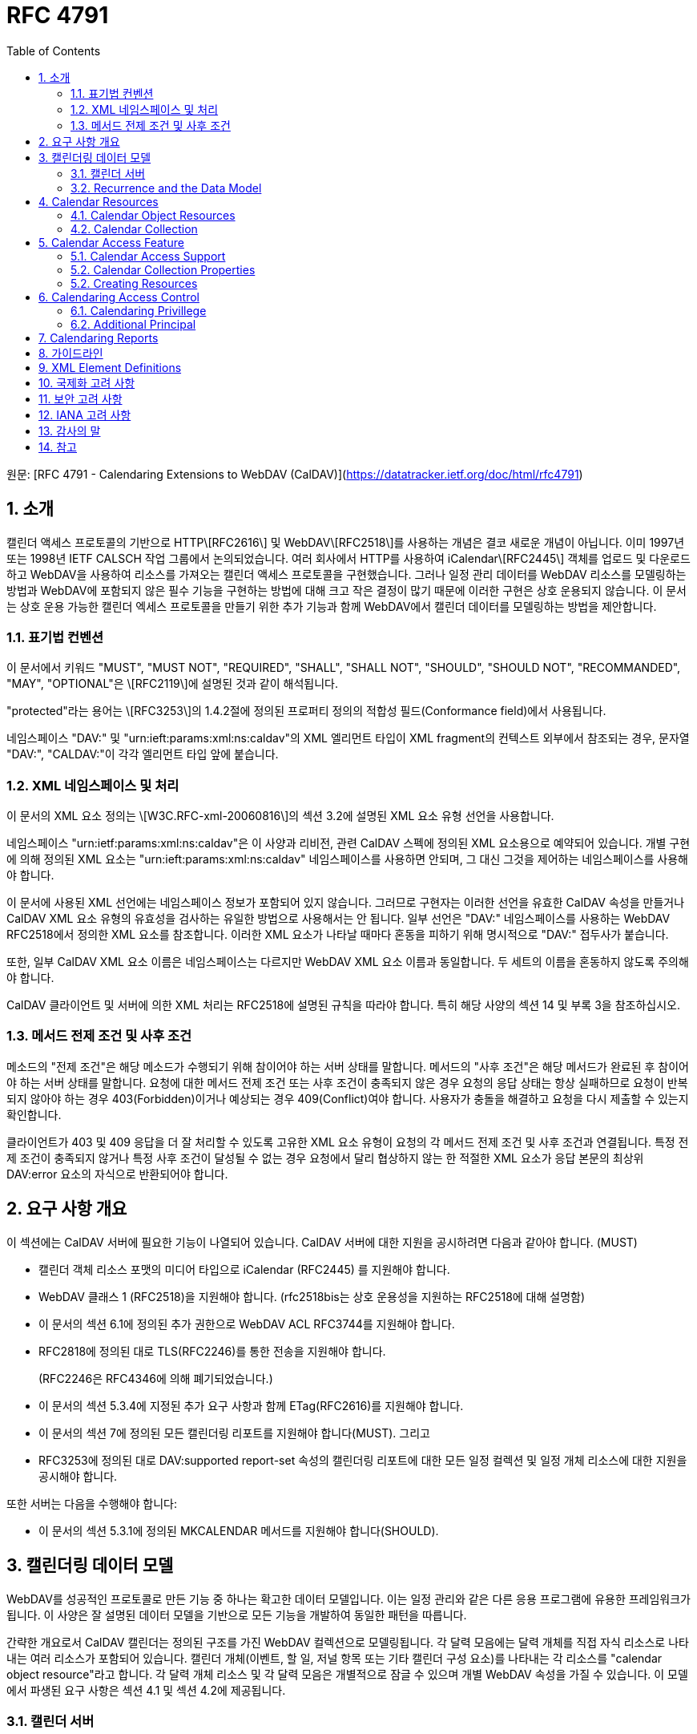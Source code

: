 = RFC 4791
:toc: left

원문: [RFC 4791 - Calendaring Extensions to WebDAV (CalDAV)](https://datatracker.ietf.org/doc/html/rfc4791)

== 1. 소개

캘린더 액세스 프로토콜의 기반으로 HTTP\[RFC2616\] 및 WebDAV\[RFC2518\]를 사용하는 개념은 결코 새로운 개념이 아닙니다. 이미 1997년 또는 1998년 IETF CALSCH 작업 그룹에서 논의되었습니다. 여러 회사에서 HTTP를 사용하여 iCalendar\[RFC2445\] 객체를 업로드 및 다운로드하고 WebDAV을 사용하여 리소스를 가져오는 캘린더 액세스 프로토콜을 구현했습니다. 그러나 일정 관리 데이터를 WebDAV 리소스를 모델링하는 방법과 WebDAV에 포함되지 않은 필수 기능을 구현하는 방법에 대해 크고 작은 결정이 많기 때문에 이러한 구현은 상호 운용되지 않습니다. 이 문서는 상호 운용 가능한 캘린더 엑세스 프로토콜을 만들기 위한 추가 기능과 함께 WebDAV에서 캘린더 데이터를 모델링하는 방법을 제안합니다.

=== 1.1. 표기법 컨벤션

이 문서에서 키워드 "MUST", "MUST NOT", "REQUIRED", "SHALL", "SHALL NOT", "SHOULD", "SHOULD NOT", "RECOMMANDED", "MAY", "OPTIONAL"은 \[RFC2119\]에 설명된 것과 같이 해석됩니다.

"protected"라는 용어는 \[RFC3253\]의 1.4.2절에 정의된 프로퍼티 정의의 적합성 필드(Conformance field)에서 사용됩니다.

네임스페이스 "DAV:" 및 "urn:ieft:params:xml:ns:caldav"의 XML 엘리먼트 타입이 XML fragment의 컨텍스트 외부에서 참조되는 경우, 문자열 "DAV:", "CALDAV:"이 각각 엘리먼트 타입 앞에 붙습니다.

=== 1.2. XML 네임스페이스 및 처리

이 문서의 XML 요소 정의는 \[W3C.RFC-xml-20060816\]의 섹션 3.2에 설명된 XML 요소 유형 선언을 사용합니다.

네임스페이스 "urn:ietf:params:xml:ns:caldav"은 이 사양과 리비전, 관련 CalDAV 스펙에 정의된 XML 요소용으로 예약되어 있습니다. 개별 구현에 의해 정의된 XML 요소는 "urn:ieft:params:xml:ns:caldav" 네임스페이스를 사용하면 안되며, 그 대신 그것을 제어하는 네임스페이스를 사용해야 합니다.

이 문서에 사용된 XML 선언에는 네임스페이스 정보가 포함되어 있지 않습니다. 그러므로 구현자는 이러한 선언을 유효한 CalDAV 속성을 만들거나 CalDAV XML 요소 유형의 유효성을 검사하는 유일한 방법으로 사용해서는 안 됩니다. 일부 선언은 "DAV:" 네임스페이스를 사용하는 WebDAV RFC2518에서 정의한 XML 요소를 참조합니다. 이러한 XML 요소가 나타날 때마다 혼동을 피하기 위해 명시적으로 "DAV:" 접두사가 붙습니다.

또한, 일부 CalDAV XML 요소 이름은 네임스페이스는 다르지만 WebDAV XML 요소 이름과 동일합니다. 두 세트의 이름을 혼동하지 않도록 주의해야 합니다.

CalDAV 클라이언트 및 서버에 의한 XML 처리는 RFC2518에 설명된 규칙을 따라야 합니다. 특히 해당 사양의 섹션 14 및 부록 3을 참조하십시오.

=== 1.3. 메서드 전제 조건 및 사후 조건

메소드의 "전제 조건"은 해당 메소드가 수행되기 위해 참이어야 하는 서버 상태를 말합니다. 메서드의 "사후 조건"은 해당 메서드가 완료된 후 참이어야 하는 서버 상태를 말합니다. 요청에 대한 메서드 전제 조건 또는 사후 조건이 충족되지 않은 경우 요청의 응답 상태는 항상 실패하므로 요청이 반복되지 않아야 하는 경우 403(Forbidden)이거나 예상되는 경우 409(Conflict)여야 합니다. 사용자가 충돌을 해결하고 요청을 다시 제출할 수 있는지 확인합니다.

클라이언트가 403 및 409 응답을 더 잘 처리할 수 있도록 고유한 XML 요소 유형이 요청의 각 메서드 전제 조건 및 사후 조건과 연결됩니다. 특정 전제 조건이 충족되지 않거나 특정 사후 조건이 달성될 수 없는 경우 요청에서 달리 협상하지 않는 한 적절한 XML 요소가 응답 본문의 최상위 DAV:error 요소의 자식으로 반환되어야 합니다.

== 2. 요구 사항 개요

이 섹션에는 CalDAV 서버에 필요한 기능이 나열되어 있습니다. CalDAV 서버에 대한 지원을 공시하려면 다음과 같아야 합니다. (MUST)

* 캘린더 객체 리소스 포맷의 미디어 타입으로 iCalendar (RFC2445) 를 지원해야 합니다.
* WebDAV 클래스 1 (RFC2518)을 지원해야 합니다. (rfc2518bis는 상호 운용성을 지원하는 RFC2518에 대해 설명함)
* 이 문서의 섹션 6.1에 정의된 추가 권한으로 WebDAV ACL RFC3744를 지원해야 합니다.
* RFC2818에 정의된 대로 TLS(RFC2246)를 통한 전송을 지원해야 합니다.
+
(RFC2246은 RFC4346에 의해 폐기되었습니다.)
* 이 문서의 섹션 5.3.4에 지정된 추가 요구 사항과 함께 ETag(RFC2616)를 지원해야 합니다.
* 이 문서의 섹션 7에 정의된 모든 캘린더링 리포트를 지원해야 합니다(MUST). 그리고
* RFC3253에 정의된 대로 DAV:supported report-set 속성의 캘린더링 리포트에 대한 모든 일정 컬렉션 및 일정 개체 리소스에 대한 지원을 공시해야 합니다.

또한 서버는 다음을 수행해야 합니다:

* 이 문서의 섹션 5.3.1에 정의된 MKCALENDAR 메서드를 지원해야 합니다(SHOULD).

== 3. 캘린더링 데이터 모델

WebDAV를 성공적인 프로토콜로 만든 기능 중 하나는 확고한 데이터 모델입니다. 이는 일정 관리와 같은 다른 응용 프로그램에 유용한 프레임워크가 됩니다. 이 사양은 잘 설명된 데이터 모델을 기반으로 모든 기능을 개발하여 동일한 패턴을 따릅니다.

간략한 개요로서 CalDAV 캘린더는 정의된 구조를 가진 WebDAV 컬렉션으로 모델링됩니다. 각 달력 모음에는 달력 개체를 직접 자식 리소스로 나타내는 여러 리소스가 포함되어 있습니다. 캘린더 개체(이벤트, 할 일, 저널 항목 또는 기타 캘린더 구성 요소)를 나타내는 각 리소스를 "calendar object resource"라고 합니다. 각 달력 개체 리소스 및 각 달력 모음은 개별적으로 잠글 수 있으며 개별 WebDAV 속성을 가질 수 있습니다. 이 모델에서 파생된 요구 사항은 섹션 4.1 및 섹션 4.2에 제공됩니다.

=== 3.1. 캘린더 서버

CalDAV 서버는 WebDAV 리포지토리와 결합된 calendaring-aware engine입니다. WebDAV 리포지토리는 unified URL 네임스페이스 내에 다른 WebDAV 리소스를 포함하는 WebDAV 컬렉션 집합입니다. 예를 들어, 저장소 "http://www.example.com/webdav/" 에는 "http://www.example.com/webdav/" 로 시작하는 URL이 있는 WebDAV 컬렉션 및 리소스가 포함될 수 있습니다. root URL "http://www.example.com/" 자체는 WebDAV 저장소가 아닐 수 있습니다(예: WebDAV 지원이 서블릿 또는 기타 웹 서버 확장을 통해 구현되는 경우).

WebDAV 리포지토리는 URL 네임스페이스의 일부 부분에 일정 데이터를 포함하고 다른 부분에는 일정 데이터가 아닌 데이터를 포함할 수 있습니다(MAY).

WebDAV 리포지토리는 리포지토리 루트 내의 모든 지점에서 이 사양에 정의된 기능을 지원하는 경우 자신을 CalDAV 서버로 공시할 수 있습니다. 이는 캘린더 데이터가 저장소 전체에 분산되어 있고 근처 컬렉션의 비 캘린더 데이터와 혼합되어 있음을 의미할 수 있습니다(예: 캘린더 데이터는 /home/lisa/calendars/ 및 /home/bernard/calendars/에서 찾을 수 있으며 캘린더가 아닌 데이터는 /home/lisa/contacts/에서 찾을 수 있음). 또는, 달력 데이터는 저장소의 특정 섹션(예: /calendar/)에서만 찾을 수 있음을 의미할 수 있습니다. 일정 기능은 일정 개체 리소스이거나 해당 리소스를 포함하는 저장소 섹션에만 필요합니다. 따라서 캘린더 데이터를 /calendar/ 컬렉션으로 제한하는 저장소는 해당 컬렉션 내에서 CalDAV 필수 기능만 지원하면 됩니다.

CalDAV 서버 또는 리포지토리는 일정 데이터 및 상태 정보의 표준 위치입니다. 클라이언트는 데이터 변경 또는 데이터 다운로드 요청을 제출할 수 있습니다. 클라이언트는 일정 개체를 오프라인으로 저장하고 나중에 동기화를 시도할 수 있습니다. 그러나 여러 클라이언트를 통해 일정 모음을 공유하고 액세스할 수 있으므로 클라이언트는 마지막 동기화 시간과 업데이트를 시도할 때 서버의 일정 데이터가 변경될 수 있도록 준비해야 합니다. 엔터티 태그 및 기타 기능이 이를 가능하게 합니다.

=== 3.2. Recurrence and the Data Model

반복(Recurrence)은 얼마나 많은 리소스가 존재할 것으로 예상되는지를 제어하기 때문에 데이터 모델의 중요한 부분입니다. 이 사양은 반복 일정 구성 요소 및 반복 예외를 단일 리소스로 모델링합니다. 이 모델에서 반복 규칙, 반복 날짜, 예외 규칙 및 예외 날짜는 모두 단일 달력 개체 리소스에 있는 데이터의 일부입니다. 이 모델은 리포지토리에 저장할 반복 인스턴스 수, 반복 일정 구성 요소와 반복 인스턴스를 동기화하는 방법 및 반복 일정 구성 요소와 반복 예외를 연결하는 방법을 제한하는 문제를 방지합니다. 또한 클라이언트와 서버 간에 동기화할 데이터가 줄어들고 모든 반복 인스턴스 또는 반복 규칙을 더 쉽게 변경할 수 있습니다. 되풀이 일정 구성 요소를 만들고 모든 되풀이 인스턴스를 삭제하는 것이 더 쉬워집니다.

클라이언트는 반복 컴포넌트의 모든 반복 인스턴스에 대한 정보를 검색하도록 강제되지 않습니다. 이 문서에 정의된 CALDAV:calendar-query 및 CALDAV:calendar-multiget 보고서를 사용하면 클라이언트가 주어진 시간 범위와 겹치는 반복 인스턴스만 검색할 수 있습니다.

== 4. Calendar Resources

=== 4.1. Calendar Object Resources

캘린더 컬렉션에 포함된 캘린더 개체 리소스(calendar object resources)는 iCalendar 개체에 지정된 각 고유한 TZID 매개 변수 값인 VTIMEZONE 구성 요소를 제외하고 둘 이상의 캘린더 구성 요소 유형(예: VEVENT, VTODO, VJOURNAL, VFREEBUSY 등)을 포함해서는 안 됩니다. 예를 들어, 달력 개체 리소스는 하나의 VEVENT 구성 요소와 하나의 VTIMEZONE 구성 요소를 포함할 수 있지만 하나의 VEVENT 구성 요소와 하나의 VTODO 구성 요소를 포함할 수는 없습니다. 대신 VEVENT 및 VTODO 구성 요소는 동일한 컬렉션의 별도 달력 개체 리소스에 저장되어야 합니다.

캘린더 컬렉션에 포함된 캘린더 개체 리소스는 iCalendar METHOD 속성을 지정하면 안 됩니다(MUST NOT).

달력 개체 리소스에 포함된 달력 컴포넌트의 UID 프로퍼티 값은 저장된 달력 컬렉션 내에서 고유해야 합니다.

다른 UID 속성 값을 가진 달력 모음의 달력 구성 요소는 별도의 달력 개체 리소스에 저장해야 합니다.

주어진 캘린더 컬렉션에서 동일한 UID 속성 값을 가진 캘린더 구성 요소는 동일한 캘린더 객체 리소스에 포함되어야 합니다. 이렇게 하면 반복 "집합"의 모든 구성 요소가 동일한 달력 개체 리소스에 포함됩니다. 달력 개체 리소스는 "마스터" 반복 구성 요소(반복 "세트"를 정의하고 RECURRENCE-ID 속성을 포함하지 않는 것)를 포함하지 않고 "재정의된" 인스턴스(일반 인스턴스의 동작을 수정하여 RECURRENCE-ID 속성을 포함하는 것)를 나타내는 구성 요소만 포함할 수 있습니다.

예를 들어 다음 iCalendar 개체가 있다고 가정합니다:

```
BEGIN:VCALENDAR
PRODID:-//Example Corp.//CalDAV Client//EN
VERSION:2.0
BEGIN:VEVENT
UID:1@example.com
SUMMARY:One-off Meeting
DTSTAMP:20041210T183904Z
DTSTART:20041207T120000Z
DTEND:20041207T130000Z
END:VEVENT
BEGIN:VEVENT
UID:2@example.com
SUMMARY:Weekly Meeting
DTSTAMP:20041210T183838Z
DTSTART:20041206T120000Z
DTEND:20041206T130000Z
RRULE:FREQ=WEEKLY
END:VEVENT
BEGIN:VEVENT
UID:2@example.com
SUMMARY:Weekly Meeting
RECURRENCE-ID:20041213T120000Z
DTSTAMP:20041210T183838Z
DTSTART:20041213T130000Z
DTEND:20041213T140000Z
END:VEVENT
END:VCALENDAR
```

UID 값이 "1@example.com"인 VEVENT 컴포넌트는 자체 달력 개체 리소스에 저장됩니다. 하나의 반복 인스턴스가 재정의된 반복 이벤트를 나타내는 UID 값이 "2@example.com"인 두 개의 VEVENT 구성 요소는 동일한 일정 개체 리소스에 저장됩니다.

=== 4.2. Calendar Collection

캘린더 컬렉션에는 달력 내의 캘린더 컴포넌트를 나타내는 캘린더 객체 리소스가 포함되어 있습니다. 캘린더 컬렉션은 URL로 식별되는 WebDAV 리소스 컬렉션으로 클라이언트에 나타납니다. 캘린더 컬렉션은 `DAV:resourcetype` 프로퍼티 값에서 `DAV:collection` 및 `CALDAV:calendar` XML 요소를 보고해야 합니다. CALDAV: calendar에 대한 요소 유형 선언은 다음과 같습니다. `CALDAV:calendar` 에 대한 요소 타입 선언은 다음과 같습니다.

```
<!ELEMENT calendar EMPTY>
```

캘린더 컬렉션은 프로비저닝을 통해 만들거나(즉, 사용자 계정이 프로비저닝되면 자동으로 생성됨) MKCALENDAR 메서드를 사용하여 만들 수 있습니다(섹션 5.3.1 참조). 이 방법은 사용자가 별도의 캘린더(예: 축구 일정)를 만들거나 사용자가 캘린더를 공유(예: 팀 이벤트 또는 회의실)하는 데 유용할 수 있습니다. 그러나 이 문서는 별도의 캘린더 컬렉션의 목적을 정의하지 않습니다. 사용자는 비표준 큐(cues)에 의존하여 캘린더 컬렉션이 무엇인지 알아내거나 섹션 5.2.1에 정의된 `CALDAV:calendar-description` 프로퍼티를 사용한 큐를 제공해야 합니다.

캘린더 컬렉션 내의 리소스에는 다음 제한 사항이 적용됩니다:

1. 캘린더 컬렉션은 캘린더 컬렉션이 아닌 캘린더 객체 리소스 및 컬렉션만 포함해야 합니다. 즉, 캘린더 컬렉션에서 허용되는 유일한 'top-level' 비컬렉션 리소스는 캘린더 객체 리소스입니다. 이렇게 하면 캘린더 클라이언트가 캘린더 컬렉션의 비캘린더 데이터를 처리할 필요가 없지만 컬렉션의 내용을 검사하기 위해 표준 WebDAV 기술을 사용할 때 캘린더 개체 자원과 컬렉션을 구별해야 합니다.
2. 캘린더 컬렉션에 포함된 컬렉션은 어떤 깊이의 캘린더 컬렉션도 포함해서는 안 됩니다. 이 사양은 캘린더 컬렉션에 포함된 컬렉션이 사용되는 방식 또는 캘린더 컬렉션에 포함된 캘린더 개체 리소스와 관련된 방식을 정의하지 않습니다.

여러 캘린더 컬렉션은 동일한 컬렉션의 하위 항목일 수 있습니다.

== 5. Calendar Access Feature

=== 5.1. Calendar Access Support
이 문서에 설명된 기능을 지원하는 서버는 캘린더 속성, 보고서, 메서드 또는 권한을 지원하는 리소스에 대한 OPTIONS 요청의 DAV 응답 헤더에 "calendar-access"를 필드로 포함해야 합니다.  DAV 응답 헤더의 "calendar- access" 값은 서버가 이 문서에 명시된 모든 MUST 수준 요구 사항을 지원함을 나타내야 합니다.

==== 5.1.1.  Example: Using OPTIONS for the Discovery of Calendar Access

[source]
----
>> Request <<

OPTIONS /home/bernard/calendars/ HTTP/1.1
Host: cal.example.com

>> Response <<

HTTP/1.1 200 OK
Allow: OPTIONS, GET, HEAD, POST, PUT, DELETE, TRACE, COPY, MOVE
Allow: PROPFIND, PROPPATCH, LOCK, UNLOCK, REPORT, ACL
DAV: 1, 2, access-control, calendar-access
Date: Sat, 11 Nov 2006 09:32:12 GMT
Content-Length: 0
----

이 예에서 OPTIONS 메서드는 DAV 응답 헤더에 "calendar- access" 값을 반환하여 "/home/bernard/calendars/" 컬렉션이 이 사양에 정의된 속성, 보고서, 메서드 또는 권한을 지원한다는 것을 나타냅니다.

=== 5.2. Calendar Collection Properties

이 섹션에서는 캘린더 컬렉션의 속성을 정의합니다.

==== 5.2.1. CALDAV:calendar-description Property

Name: calendar-description

Namespace: urn:ietf:params:xml:ns:caldav

목적: 캘린더 컬렉션에 대해 사람이 읽을 수 있는 설명을 제공합니다.

적합성:  이 속성은 모든 캘린더 컬렉션에 정의될 수 있습니다.  정의된 경우, 이 속성은 보호될 수 있으며 PROPFIND DAV:allprop 요청에 의해 반환되어서는 안 됩니다([RFC2518]의 12.14.1절에 정의됨).  설명의 인간 언어를 나타내는 xml:lang 속성은 클라이언트 또는 서버 프로비저닝을 통해 이 속성에 대해 설정되어야 합니다.  서버는 속성에 대해 설정된 경우 xml:lang 속성을 반환해야 합니다.

설명:  있는 경우 이 속성에는 사용자에게 표시하기에 적합한 캘린더 컬렉션에 대한 설명이 포함됩니다. 없는 경우 클라이언트는 캘린더 컬렉션에 대한 설명이 없다고 가정해야 합니다.

정의:

[source]
----
 <!ELEMENT calendar-description (#PCDATA)>
 PCDATA value: string
----

예시:

[source]
----
<C:calendar-description xml:lang="fr-CA"
   xmlns:C="urn:ietf:params:xml:ns:caldav"
>Calendrier de Mathilde Desruisseaux</C:calendar-description>
----

==== 5.2.2.  CALDAV:calendar-timezone Property

Name: calendar-timezone

Namespace: urn:ietf:params:xml:ns:caldav

Purpose: 캘린더 컬렉션의 표준 시간대를 지정합니다.

Conformance:

이 속성은 모든 캘린더 컬렉션에 정의되어야 합니다.  정의된 경우 PROPFIND DAV:allprop 요청([RFC2518] 12.14.1절에 정의됨)에 의해 반환되지 않아야 합니다.

Description:

CALDAV:calendar-timezone 속성은 서버가 '날짜' 값과 '현지 시간 포함 날짜' 값(즉, 부동 시간)을 'UTC 시간 포함 날짜' 값으로 변환할 때 사용해야 하는 시간대를 지정하는 데 사용됩니다.  서버는 "날짜" 값 또는 "현지 시간 포함 날짜" 값으로 예약된 캘린더 구성 요소가 CALDAV:캘린더 쿼리 REPORT에 지정된 CALDAV: 시간 범위와 겹치는지 확인하기 위해 이 정보를 필요로 합니다.  또한 서버는 "날짜" 값 또는 "현지 시간 포함 날짜" 값으로 예약된 캘린더 구성 요소를 고려하는 CALDAV:free-busy-query REPORT 요청에 대한 응답으로 반환되는 VFREEBUSY 구성 요소에서 "UTC 시간 포함 날짜"로 적절한 FREEBUSY 기간을 계산하기 위해 이 정보를 필요로 합니다.  이 속성이 없는 경우 서버는 선택한 표준 시간대를 사용할 수 있습니다.

Note: 

CALDAV:calendar- 시간대 XML 요소에 포함된 iCalendar 데이터는 <![CDATA[ ... ]]> 엔티티 인코딩 사용 또는 <![CDATA[ ... ]]> 구문 사용 등 표준 XML 문자 데이터 인코딩 규칙을 따라야 합니다.  후자의 경우 iCalendar 데이터에는 CDATA 섹션의 끝 구분 기호인 문자 시퀀스 "]]>"를 포함할 수 없습니다.

Definition:

[source]
----
<!ELEMENT calendar-timezone (#PCDATA)>
PCDATA value: an iCalendar object with exactly one VTIMEZONE
       component.
----

Example:

[source]
----
<C:calendar-timezone
   xmlns:C="urn:ietf:params:xml:ns:caldav">BEGIN:VCALENDAR
PRODID:-//Example Corp.//CalDAV Client//EN
VERSION:2.0
BEGIN:VTIMEZONE
TZID:US-Eastern
LAST-MODIFIED:19870101T000000Z
BEGIN:STANDARD
DTSTART:19671029T020000
RRULE:FREQ=YEARLY;BYDAY=-1SU;BYMONTH=10
TZOFFSETFROM:-0400
TZOFFSETTO:-0500
TZNAME:Eastern Standard Time (US &amp; Canada)
END:STANDARD
BEGIN:DAYLIGHT
DTSTART:19870405T020000
RRULE:FREQ=YEARLY;BYDAY=1SU;BYMONTH=4
TZOFFSETFROM:-0500
TZOFFSETTO:-0400
TZNAME:Eastern Daylight Time (US &amp; Canada)
END:DAYLIGHT
END:VTIMEZONE
END:VCALENDAR
</C:calendar-timezone>
----

==== 5.2.3. CALDAV:supported-calendar-component-set Property

Name: supported-calendar-component-set

Namespace: urn:ietf:params:xml:ns:caldav

Purpose:

캘린더 객체 리소스가 캘린더 컬렉션에 포함할 수 있는 캘린더 구성요소 유형(예: VEVENT, VTODO 등)을 지정합니다.
적합성:  이 속성은 모든 캘린더 컬렉션에 정의할 수 있습니다.  정의된 경우 반드시 보호되어야 하며 PROPFIND DAV:allprop 요청에 의해 반환되어서는 안 됩니다([RFC2518]의 12.14.1절에 정의됨).

Description:

CALDAV:supported-calendar-component-set 속성은 캘린더 개체 리소스가 캘린더 컬렉션에 포함할 수 있는 캘린더 구성 요소 유형에 대한 제한을 지정하는 데 사용됩니다. 클라이언트가 이 속성에 나열되지 않은 구성 요소 유형이 있는 캘린더 객체 리소스를 저장하려고 시도하면 반드시 오류가 발생하며, CALDAV:supported-calendar-component 전제 조건(섹션 5.3.2.1)을 위반한 것이 됩니다.  이 속성은 보호되어 있으므로 클라이언트가 PROPPATCH 요청을 사용하여 변경할 수 없습니다.  그러나 클라이언트는 MKCALENDAR를 사용하여 새 캘린더 컬렉션을 만들 때 이 속성의 값을 초기화할 수 있습니다.  빈 요소 태그 <C:comp name="VTIMEZONE"/>는 VTIMEZONE 구성 요소만 포함된 캘린더 객체 리소스에 대한 지원이 제공되거나 원하는 경우에만 지정해야 합니다.  VEVENT 또는 VTODO 구성 요소가 포함된 캘린더 객체 리소스에서 VTIMEZONE 구성 요소에 대한 지원은 항상 가정됩니다.  이 속성이 없는 경우 서버는 모든 구성 요소 유형을 수락해야 하며 클라이언트는 모든 구성 요소 유형이 수락된다고 가정할 수 있습니다.

Definition:

<!ELEMENT supported-calendar-component-set (comp+)>
Example:

<C:supported-calendar-component-set
   xmlns:C="urn:ietf:params:xml:ns:caldav">
  <C:comp name="VEVENT"/>
  <C:comp name="VTODO"/>
</C:supported-calendar-component-set>

==== 5.2.4. CALDAV:supported-calendar-data Property

Name: supported-calendar-data

Namespace: urn:ietf:params:xml:ns:caldav

Purpose: 캘린더 컬렉션의 캘린더 객체 리소스에 허용되는 미디어 유형을 지정합니다.

Conformance: 이 속성은 모든 캘린더 컬렉션에 정의될 수 있습니다.  정의된 경우 반드시 보호되어야 하며 PROPFIND DAV:allprop 요청([RFC2518] 12.14.1절에 정의됨)에 의해 반환되어서는 안 됩니다.

Description: CALDAV:supported-calendar-data 속성은 지정된 캘린더 컬렉션에 포함된 캘린더 객체 리소스에 대해 지원되는 미디어 유형을 지정하는 데 사용됩니다(예: iCalendar 버전 2.0).  클라이언트가 이 속성에 나열되지 않은 미디어 유형으로 캘린더 객체 리소스를 저장하려고 시도하면 반드시 오류가 발생하며, CALDAV:supported-calendar-data 전제 조건(섹션 5.3.2.1)을 위반한 것입니다.  이 속성이 없는 경우 서버는 미디어 유형이 "text/calendar" 및 iCalendar 버전 2.0인 데이터만 허용해야 하며, 클라이언트는 서버가 이 데이터만 허용한다고 가정할 수 있습니다.

Definition:

[source]
----
<!ELEMENT supported-calendar-data (calendar-data+)>
----

Example:

[source]
----
<C:supported-calendar-data
    xmlns:C="urn:ietf:params:xml:ns:caldav">
   <C:calendar-data content-type="text/calendar" version="2.0"/>
</C:supported-calendar-data>
----

==== 5.2.5.  CALDAV:max-resource-size Property

Name: max-resource-size

Namespace: urn:ietf:params:xml:ns:caldav

Conformance:

이 속성은 모든 캘린더 컬렉션에 정의될 수 있습니다.  정의된 경우 반드시 보호되어야 하며 PROPFIND DAV:allprop 요청([RFC2518] 12.14.1절에 정의됨)에 의해 반환되어서는 안 됩니다.

Description:

CALDAV:max-resource-size는 캘린더 객체 리소스가 캘린더 컬렉션에 저장될 때 서버가 허용할 수 있는 최대 크기를 옥텟 단위로 나타내는 숫자 값을 지정하는 데 사용됩니다.  이 크기를 초과하는 캘린더 객체 리소스를 저장하려고 하면 반드시 오류가 발생하며, CALDAV:max-resource-size 전제 조건(섹션 5.3.2.1)을 위반한 것입니다.  이 속성이 없는 경우 클라이언트는 서버가 합리적인 크기의 리소스 저장을 허용한다고 가정할 수 있습니다.

Definition:

[source]
----
<!ELEMENT max-resource-size (#PCDATA)>
PCDATA value: a numeric value (positive integer)
----

Example:

[source]
----
<C:max-resource-size xmlns:C="urn:ietf:params:xml:ns:caldav"
>102400</C:max-resource-size>
----

==== 5.2.6. CALDAV:min-date-time Property

==== 5.2.7. CALDAV:max-date-time Property

==== 5.2.8. CALDAV:max-instances Property

==== 5.2.9. CALDAV:max-attendees-per-instance Property

Name: max-attendees-per-instance

Namespace: urn:ietf:params:xml:ns:caldav

Purpose: 캘린더 컬렉션에 저장된 캘린더 객체 리소스의 모든 인스턴스에서 최대 참석자 속성 수를 나타내는 숫자 값을 제공합니다.

Conformance: 이 프로퍼티는 모든 캘린더 컬렉션에 정의될 수 있습니다.  정의된 경우 반드시 보호되어야 하며 PROPFIND DAV:allprop 요청에 의해 반환되어서는 안 됩니다([RFC2518]의 12.14.1절에 정의됨).

Description:

CALDAV:max-attendees-per-instance는 캘린더 컬렉션에 저장된 캘린더 객체 리소스의 한 인스턴스에 있는 iCalendar 참석자 속성의 최대 개수를 나타내는 숫자 값을 지정하는 데 사용됩니다.  이 값보다 인스턴스당 참석자 속성이 많은 캘린더 객체 리소스를 저장하려고 하면 반드시 오류가 발생하며, CALDAV: max-attendees-per-instance 전제조건(섹션 5.3.2.1)을 위반한 것입니다.  이 속성이 없는 경우 클라이언트는 서버가 캘린더 구성 요소의 참석자 속성을 원하는 수만큼 처리할 수 있다고 가정할 수 있습니다.

Definition:

[source]
----
<!ELEMENT max-attendees-per-instance (#PCDATA)>
PCDATA value: a numeric value (integer greater than zero)
----

Example:

[source]
----
<C:max-attendees-per-instance
  xmlns:C="urn:ietf:params:xml:ns:caldav"
>25</C:max-attendees-per-instance>
----

==== 5.2.10. Additional Precondition for PROPPATCH

이 사양에는 PROPPATCH 메서드에 대한 추가 전제 조건이 필요합니다.  전제 조건은 다음과 같습니다:

(CALDAV:valid-calendar-data): CALDAV:calendar-timezone 속성에 지정된 표준 시간대는 유효한 단일 VTIMEZONE 구성 요소를 포함하는 유효한 iCalendar 객체여야 합니다.

=== 5.2. Creating Resources

캘린더 컬렉션과 캘린더 객체 리소스는 CalDAV 클라이언트 또는 CalDAV 서버에 의해 생성될 수 있습니다.  이 사양은 클라이언트와 서버가 이러한 캘린더 데이터를 조작할 때 반드시 준수해야 하는 제한 사항과 데이터 모델을 정의합니다.

==== 5.3.1. MKCALENDAR Method

MKCALENDAR 메서드를 사용하는 HTTP 요청은 새 캘린더 컬렉션 리소스를 생성합니다.  서버는 캘린더 컬렉션 생성을 특정 컬렉션으로 제한할 수 있습니다.

일부 캘린더 저장소는 사용자(또는 본인) 당 하나의 캘린더만 지원하며 일반적으로 각 계정에 대해 미리 생성되기 때문에 서버에서 MKCALENDAR를 지원하는 것은 권장 사항일 뿐 필수는 아닙니다.  그러나 서버와 클라이언트는 사용자가 여러 개의 캘린더 컬렉션을 만들어 데이터를 더 잘 정리할 수 있도록 가능하면 MKCALENDAR를 지원할 것을 적극 권장합니다.

클라이언트는 사람이 읽을 수 있는 캘린더 이름에 DAV:displayname 속성을 사용해야 합니다.  클라이언트는 MKCALENDAR 요청의 요청 본문에서 DAV:displayname 속성의 값을 지정하거나, 또는 MKCALENDAR 요청을 발행한 후 즉시 PROPPATCH 요청을 발행하여 DAV:displayname 속성을 적절한 값으로 변경할 수 있습니다.  클라이언트는 동일한 URI "level"에 있는 다른 캘린더 컬렉션과 동일하게 DAV: displayname 속성을 설정해서는 안 됩니다.  캘린더 컬렉션을 사용자에게 표시할 때 클라이언트는 DAV:displayname 속성을 확인하고 해당 값을 캘린더의 이름으로 사용해야 합니다.  DAV: displayname 속성이 비어 있는 경우 클라이언트는 캘린더 컬렉션 URI의 마지막 부분을 이름으로 사용할 수 있지만, 해당 경로 세그먼트는 "opaque"하여 사람이 읽을 수 있는 의미 있는 텍스트를 나타내지 않을 수 있습니다.

MKCALENDAR 요청이 실패하면 요청 이전의 서버 상태가 반드시 복원되어야 합니다.

Marshalling:

요청 본문이 포함된 경우, 반드시 CALDAV:mkcalendar XML 요소여야 합니다.  명령 처리는 명령이 수신된 순서대로(즉, 위에서 아래로) 수행되어야 합니다. 인스트럭션은 모두 실행되거나 실행되지 않아야 합니다.  따라서 처리 중에 오류가 발생하면 실행된 모든 인스트럭션을 취소하고 적절한 오류 결과를 반환해야 합니다.  명령어 처리에 대한 자세한 내용은 [RFC2518] 섹션 12.13.2의 DAV:set 명령어 정의에서 확인할 수 있습니다.

[source]
----
<!ELEMENT mkcalendar (DAV:set)>
----

성공적인 요청에 대한 응답 본문이 포함된 경우, 반드시 CALDAV:mkcalendar-response XML 요소여야 합니다.

[source]
----
<!ELEMENT mkcalendar-response ANY>
----

응답에는 Cache-Control:no-cache 헤더가 포함되어야 합니다.

Postconditions:

(CALDAV:initialize-calendar-collection): 새 캘린더 컬렉션이 Reqeust-URI에 존재합니다.  캘린더 컬렉션의 DAV:resourcetype 에는 DAV:collection CALDAV:calendar XML 요소가 모두 포함되어야 합니다.


===== 5.3.1.1. Status Codes

다음은 MKCALENDAR 요청에 대한 응답으로 받을 수 있는 응답 코드의 예시입니다.  이 목록은 결코 완전한 목록이 아닙니다.

201(Created) - 캘린더 컬렉션 리소스가 완전히 생성되었습니다;

207(Multi-Status) - 요청 본문에 지정된 하나 이상의 DAV:set 명령어를 성공적으로 처리할 수 없기 때문에 캘린더 컬렉션 리소스를 만들지 못했습니다.  다음은 이 상황에서 207(다중 상태) 응답에 사용될 것으로 예상되는 응답 코드의 예입니다:

        403(Forbidden) - 서버가 지정하지 않은 이유로 클라이언트가 속성 중 하나를 변경할 수 없습니다;

       409(Conflict) - 클라이언트가 해당 프로퍼티에 적합하지 않은 의미를 가진 값을 제공했습니다.  여기에는 읽기 전용 속성을 설정하려는 시도가 포함됩니다;

        424(Failed Dependency) - 요청 본문에 지정된 다른 DAV:set 명령의 실패가 아니었다면 지정된 리소스에 대한 DAV:set 명령이 성공했을 것입니다;

        423(Locked) - 지정한 리소스가 잠겨 있고 클라이언트가 잠금 소유자가 아니거나 잠금 유형에 잠금 토큰을 제출해야 하는데 클라이언트가 제출하지 않았습니다.

        507 (Insufficient Storage) - 서버에 속성을 기록할 공간이 충분하지 않습니다;

403(Forbidden) - 다음 두 가지 조건 중 하나 이상을 나타냅니다: 1) 서버가 네임스페이스의 지정된 위치에 캘린더 컬렉션을 만드는 것을 허용하지 않거나 2) Request-URI의 상위 컬렉션이 존재하지만 구성원을 받아들일 수 없습니다;

409(Conflict) - 하나 이상의 중간 컬렉션이 만들어질 때까지 Request-URI에서 컬렉션을 만들 수 없습니다;

415(Unsupported Media Type) - 서버가 본문의 요청 유형을 지원하지 않습니다.

507(Insufficient Storage) - 이 메서드 실행 후 리소스의 상태를 기록할 공간이 충분하지 않습니다.

===== 5.3.1.2. Example: Successful MKCALENDAT Request

이 예에서는 서버 cal.example.com에 /home/lisa/calendars/events/라는 캘린더 컬렉션을 생성하고, DAV:displayname, CALDAV:calendar-description, CALDAV:supported-calendar-component-set 및 CALDAV:calendar-timezone 속성에 대한 특정 값을 지정합니다.

[source]
----
>> Request <<

MKCALENDAR /home/lisa/calendars/events/ HTTP/1.1
Host: cal.example.com
Content-Type: application/xml; charset="utf-8"
Content-Length: xxxx

<?xml version="1.0" encoding="utf-8" ?>
<C:mkcalendar xmlns:D="DAV:"
              xmlns:C="urn:ietf:params:xml:ns:caldav">
 <D:set>
   <D:prop>
     <D:displayname>Lisa's Events</D:displayname>
     <C:calendar-description xml:lang="en"
>Calendar restricted to events.</C:calendar-description>
     <C:supported-calendar-component-set>
       <C:comp name="VEVENT"/>
     </C:supported-calendar-component-set>
     <C:calendar-timezone><![CDATA[BEGIN:VCALENDAR
PRODID:-//Example Corp.//CalDAV Client//EN
VERSION:2.0
BEGIN:VTIMEZONE
TZID:US-Eastern
LAST-MODIFIED:19870101T000000Z
BEGIN:STANDARD
DTSTART:19671029T020000
RRULE:FREQ=YEARLY;BYDAY=-1SU;BYMONTH=10
TZOFFSETFROM:-0400
TZOFFSETTO:-0500
TZNAME:Eastern Standard Time (US & Canada)
END:STANDARD
BEGIN:DAYLIGHT
DTSTART:19870405T020000
RRULE:FREQ=YEARLY;BYDAY=1SU;BYMONTH=4
TZOFFSETFROM:-0500
TZOFFSETTO:-0400
TZNAME:Eastern Daylight Time (US & Canada)
END:DAYLIGHT
END:VTIMEZONE
END:VCALENDAR
]]></C:calendar-timezone>
   </D:prop>
 </D:set>
</C:mkcalendar>

>> Response <<

HTTP/1.1 201 Created
Cache-Control: no-cache
Date: Sat, 11 Nov 2006 09:32:12 GMT
Content-Length: 0
----

==== 5.3.2. Creating Calendar Object Resources

클라이언트는 캘린더 개체 리소스로 캘린더 컬렉션을 채웁니다. 각 캘린더 객체 리소스의 URL은 전적으로 임의적이며 캘린더 객체 리소스의 iCalendar 속성 또는 기타 메타데이터와 특정 관계를 가질 필요가 없습니다.  새 캘린더 객체 리소스는 매핑되지 않은 URI를 대상으로 하는 PUT 요청으로 만들어야 합니다.  매핑된 URI를 대상으로 하는 PUT 요청은 기존 캘린더 객체 리소스를 업데이트합니다.

서버가 새 리소스를 만들 때 서버가 매핑되지 않은 URI를 선택하는 것은 어렵지 않습니다.  클라이언트는 컬렉션의 모든 리소스를 검사하고 싶지 않을 수도 있고 새 리소스가 이름 충돌로 생성되지 않도록 전체 컬렉션을 잠그고 싶지 않을 수도 있기 때문에 약간 더 까다롭습니다.  하지만 이를 완화하는 HTTP 기능이 있습니다.  클라이언트가 새 이벤트와 같이 컬렉션이 아닌 리소스를 새로 만들려는 경우, 클라이언트는 PUT 요청에 HTTP 요청 헤더 "If-None-Match: *"를 PUT 요청에 사용해야 합니다.  PUT 요청의 Request-URI는 리소스가 생성될 대상 컬렉션과 마지막 경로 세그먼트에 있는 리소스 이름을 포함해야 합니다.  "If-None-Match: *" 요청 헤더는 마지막 경로 세그먼트가 이미 사용된 것으로 판명된 경우 클라이언트가 실수로 기존 리소스를 덮어쓰지 않도록 보장합니다.

[source]
----
>> Request <<

PUT /home/lisa/calendars/events/qwue23489.ics HTTP/1.1
If-None-Match: *
Host: cal.example.com
Content-Type: text/calendar
Content-Length: xxxx

BEGIN:VCALENDAR
VERSION:2.0
PRODID:-//Example Corp.//CalDAV Client//EN
BEGIN:VEVENT
UID:20010712T182145Z-123401@example.com
DTSTAMP:20060712T182145Z
DTSTART:20060714T170000Z
DTEND:20060715T040000Z
SUMMARY:Bastille Day Party
END:VEVENT
END:VCALENDAR

>> Response <<

HTTP/1.1 201 Created
Content-Length: 0
Date: Sat, 11 Nov 2006 09:32:12 GMT
ETag: "123456789-000-111"
----

기존 이벤트를 변경하는 요청은 동일하지만 "If-None- Match" 헤더가 아닌 "If-Match" 헤더에 특정 ETag를 사용합니다.

RFC2445] 섹션 3.10에 명시된 대로 캘린더 및 스케줄링 정보를 포함하는 (임의의) 캘린더 객체 리소스의 URL에는 ".ics"가 붙을 수 있으며, 여유 시간 또는 바쁜 시간 정보를 포함하는 캘린더 객체 리소스의 URL에는 ".ifb"가 붙을 수 있습니다.

===== 5.3.2.1. Additional Preconditions for PUT, COPY, and MOVE

이 사양은 PUT, COPY 및 MOVE 메서드에 대한 추가 전제 조건을 생성합니다.  이러한 전제 조건은 캘린더 객체 리소스를 캘린더 컬렉션으로 PUT 작업할 때, 캘린더 객체 리소스를 캘린더 컬렉션으로 COPY 또는 MOVE 작업할 때 또는 캘린더 컬렉션에서 COPY 또는 MOVE 작업이 발생할 때 적용됩니다.

새로운 전제 조건은 다음과 같습니다:

(CALDAV:supported-calendar-data): PUT 요청에 제출되거나 COPY 또는 MOVE 요청의 대상이 되는 리소스는 캘린더 객체 리소스에 대해 지원되는 미디어 유형(즉, iCalendar)이어야 합니다;

(CALDAV:valid-calendar-data): PUT 요청에 제출되거나 COPY 또는 MOVE 요청의 대상이 되는 리소스는 지정된 미디어 유형에 유효한 데이터여야 합니다(즉, 유효한 iCalendar 데이터를 포함해야 합니다);

(CALDAV:valid-calendar-object-resource): PUT 요청에 제출되거나 COPY 또는 MOVE 요청의 대상이 되는 리소스는 섹션 4.1에 명시된 모든 제한 사항을 준수해야 합니다(예: 캘린더 객체 리소스는 두 가지 이상의 캘린더 구성 요소 유형을 포함해서는 안 되며, 캘린더 객체 리소스는 iCalendar METHOD 속성을 지정해서는 안 됨 등);

(CALDAV:supported-calendar-component): PUT 요청에 제출되거나 COPY 또는 MOVE 요청의 대상이 되는 리소스에는 대상 캘린더 컬렉션에서 지원되는 캘린더 컴포넌트 유형이 포함되어야 합니다;

(CALDAV:no-uid-conflict): PUT 요청에 제출되거나 COPY 또는 MOVE 요청에 의해 대상이 되는 리소스는 대상 캘린더 컬렉션에서 이미 사용 중인 iCalendar UID 속성 값을 지정하거나 기존 캘린더 개체 리소스를 다른 UID 속성 값을 가진 것으로 덮어쓰지 않아야 합니다. 서버는 DAV:href 요소에 이미 동일한 UID 속성 값을 사용하고 있는 리소스의 URL을 보고해야 합니다;

[source]
----
<!ELEMENT no-uid-conflict (DAV:href)>
----

(CALDAV:calendar-collection-location-ok): 복사 또는 이동 요청에서 Request-URI가 캘린더 컬렉션인 경우, Descrination-URI는 캘린더 컬렉션을 만들 수 있는 위치를 식별해야 합니다;

(CALDAV:max-resource-size): PUT 요청에 제출되거나 COPY 또는 MOVE 요청의 대상이 되는 리소스는 리소스가 저장될 캘린더 컬렉션의 CALDAV:max-resource- size 속성 값(섹션 5.2.5)의 값보다 작거나 같은 옥텟 크기를 가져야 합니다;

(CALDAV:min-date-time): PUT 요청에 제출되거나 COPY 또는 MOVE 요청의 대상이 되는 리소스는 리소스가 저장될 캘린더 컬렉션의 모든 iCalendar DATE 또는 DATE-TIME 속성 값(각 반복 인스턴스에 대해)이 CALDAV:min-date-time 속성 값(섹션 5.2.6)보다 크거나 같아야 합니다;

(CALDAV:max-date-time): PUT 요청에 제출되거나 COPY 또는 MOVE 요청의 대상이 되는 리소스는 리소스가 저장될 캘린더 컬렉션의 모든 iCalendar DATE 또는 DATE-TIME 속성 값(각 반복 인스턴스에 대해)이 CALDAV:max-date-time 속성 값(섹션 5.2.7)보다 작아야 합니다;

(CALDAV:max-instances): PUT 요청에 제출되거나 COPY 또는 MOVE 요청의 대상이 되는 리소스는 리소스가 저장될 캘린더 컬렉션에서 CALDAV: max-instances 속성 값(섹션 5.2.8)의 값보다 작거나 같은 수의 반복 인스턴스를 생성해야 합니다;

(CALDAV:max-attendees-per-instance): PUT 요청에 제출된 리소스 또는 복사 또는 이동 요청의 대상이 되는 리소스는 리소스가 저장될 캘린더 컬렉션의 CALDAV:max-attendees-per-instance 속성 값(섹션 5.2.9) 값보다 작거나 같은 수의 참석자 속성을 하나의 인스턴스에서 가져야 합니다;

==== 5.3.3. Non-Standard Components, Properties, and Parameters

iCalendar는 "standdatd mechanism for doing non-standard things"을 제공합니다.  이 확장 지원을 통해 구현자는 이름 앞에 "X-"라는 텍스트가 붙은 비표준 컴포넌트, 속성 및 매개변수를 사용할 수 있습니다.

서버는 PUT 메서드를 통해 저장된 캘린더 객체 리소스에서 비표준 컴포넌트, 속성 및 파라미터의 사용을 지원해야 합니다.

서버는 자체 "private" 컴포넌트, 속성 또는 매개변수에 대한 규칙을 적용해야 할 수 있으므로 서버는 클라이언트가 해당 컴포넌트를 변경하거나 서버가 가진 제한을 벗어난 값을 사용하려는 시도를 거부할 수 있습니다.  서버는 사용하는 모든 "private" 컴포넌트, 속성 또는 매개변수가 [RFC2445] 섹션 4.2에 설명된 대로 "X-" 이름에 공급업체 ID를 포함하는 규칙을 따르도록 해야 합니다(예: "X-ABC-PRIVATE").

==== 5.3.4. Calendar Object Resource Entity Tag

모든 캘린더 객체 리소스에서 DAV:getetag 속성을 정의하고 강력한 엔티티 태그로 설정해야 합니다.

캘린더 객체 리소스를 대상으로 하는 GET 요청에 대한 응답에는 캘린더 객체 리소스의 강력한 엔티티 태그의 현재 값을 나타내는 ETag 응답 헤더 필드가 포함되어야 합니다.

서버는 저장된 캘린더 객체 리소스가 PUT 요청 본문에 제출된 캘린더 객체 리소스와 옥텟 단위로 동등한 경우 PUT 응답에 강력한 엔티티 태그(ETag 헤더)를 반환해야 합니다.  이를 통해 클라이언트는 반환된 강력한 엔티티 태그를 데이터 동기화 목적으로 안정적으로 사용할 수 있습니다.  예를 들어, 클라이언트는 저장된 캘린더 객체 리소스에 대해 PROPFIND 요청을 수행하여 DAV:getetag 속성을 반환받고, 이 값을 PUT 응답에서 받은 강력한 엔티티 태그와 비교하여 두 값이 같으면 서버의 캘린더 객체 리소스가 변경되지 않았음을 알 수 있습니다.

PUT 요청의 결과로 서버에 저장된 데이터가 제출된 캘린더 객체 리소스와 옥텟 단위로 동일하지 않은 경우, 강력한 엔티티 태그가 응답에 반환되지 않아야 한다는 점을 제외하고는 ETag 응답 헤더의 동작이 여기에 지정되어 있지 않습니다.  따라서 클라이언트는 PUT 요청과 함께 보낸 캘린더 객체 리소스를 사용하는 대신 추가 변경을 위해 수정된 캘린더 객체 리소스(및 ETag)를 검색해야 할 수 있습니다.

== 6. Calendaring Access Control

=== 6.1. Calendaring Privillege

=== 6.2. Additional Principal

== 7. Calendaring Reports

== 8. 가이드라인

== 9. XML Element Definitions

== 10. 국제화 고려 사항

CalDAV를 사용하면 캘린더 컬렉션 설명을 위해 국제화된 문자열을 저장하고 검색할 수 있습니다(섹션 5.2.1 참조).

CALDAV:calendar-query REPORT(섹션 7.8)에는 CALDAV:text-match 요소에 의해 제어되는 텍스트 검색 옵션이 포함되어 있습니다. 문자 처리에 대한 자세한 내용은 해당 요소에 대한 설명에서 다룹니다(섹션 9.7.5 참조).

== 11. 보안 고려 사항

== 12. IANA 고려 사항

== 13. 감사의 말

== 14. 참고
